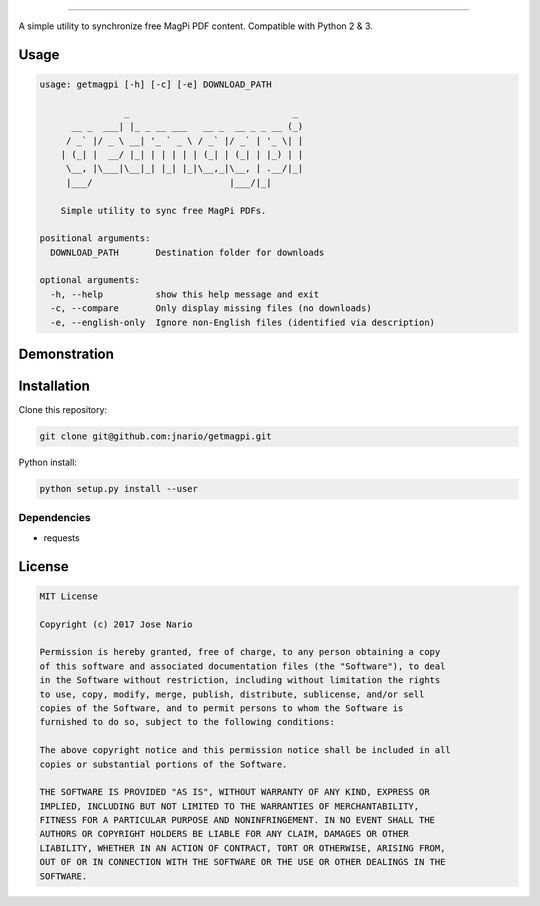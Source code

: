 ========

A simple utility to synchronize free MagPi PDF content.
Compatible with Python 2 & 3.

Usage
-----

.. code:: text

    usage: getmagpi [-h] [-c] [-e] DOWNLOAD_PATH

                    _                               _
          __ _  ___| |_ _ __ ___   __ _  __ _ _ __ (_)
         / _` |/ _ \ __| '_ ` _ \ / _` |/ _` | '_ \| |
        | (_| |  __/ |_| | | | | | (_| | (_| | |_) | |
         \__, |\___|\__|_| |_| |_|\__,_|\__, | .__/|_|
         |___/                          |___/|_|

        Simple utility to sync free MagPi PDFs.

    positional arguments:
      DOWNLOAD_PATH       Destination folder for downloads

    optional arguments:
      -h, --help          show this help message and exit
      -c, --compare       Only display missing files (no downloads)
      -e, --english-only  Ignore non-English files (identified via description)

Demonstration
-------------

|asciicast|

Installation
------------

Clone this repository:

.. code:: commandline

    git clone git@github.com:jnario/getmagpi.git

Python install:

.. code:: commandline

    python setup.py install --user

Dependencies
~~~~~~~~~~~~

-  requests

License
-------

.. code:: text

    MIT License

    Copyright (c) 2017 Jose Nario

    Permission is hereby granted, free of charge, to any person obtaining a copy
    of this software and associated documentation files (the "Software"), to deal
    in the Software without restriction, including without limitation the rights
    to use, copy, modify, merge, publish, distribute, sublicense, and/or sell
    copies of the Software, and to permit persons to whom the Software is
    furnished to do so, subject to the following conditions:

    The above copyright notice and this permission notice shall be included in all
    copies or substantial portions of the Software.

    THE SOFTWARE IS PROVIDED "AS IS", WITHOUT WARRANTY OF ANY KIND, EXPRESS OR
    IMPLIED, INCLUDING BUT NOT LIMITED TO THE WARRANTIES OF MERCHANTABILITY,
    FITNESS FOR A PARTICULAR PURPOSE AND NONINFRINGEMENT. IN NO EVENT SHALL THE
    AUTHORS OR COPYRIGHT HOLDERS BE LIABLE FOR ANY CLAIM, DAMAGES OR OTHER
    LIABILITY, WHETHER IN AN ACTION OF CONTRACT, TORT OR OTHERWISE, ARISING FROM,
    OUT OF OR IN CONNECTION WITH THE SOFTWARE OR THE USE OR OTHER DEALINGS IN THE
    SOFTWARE.

.. |asciicast| image:: https://asciinema.org/a/132416.png
   :target: https://asciinema.org/a/132416

